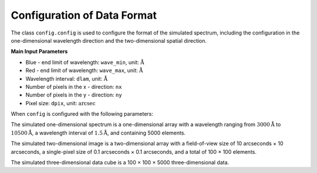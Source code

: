 .. _simulation-data-format-configuration:

Configuration of Data Format
=======================================

The class ``config.config`` is used to configure the format of the simulated spectrum, 
including the configuration in the one-dimensional wavelength direction and the two-dimensional spatial direction.

**Main Input Parameters**

- Blue - end limit of wavelength: ``wave_min``, unit: :math:`\mathring{\text{A}}`
- Red - end limit of wavelength: ``wave_max``, unit: :math:`\mathring{\text{A}}`
- Wavelength interval: ``dlam``, unit: :math:`\mathring{\text{A}}`
- Number of pixels in the x - direction: ``nx``
- Number of pixels in the y - direction: ``ny``
- Pixel size: ``dpix``, unit: :math:`\text{arcsec}`

When ``config`` is configured with the following parameters:

.. code - block:: python

    from gehong import config
    config = config.config(wave_min = 3000, wave_max = 10500, dlam = 1.5, nx = 100, ny = 100, dpix = 0.1)

The simulated one-dimensional spectrum is a one-dimensional array with a wavelength ranging 
from :math:`3000\mathring{\text{A}}` to :math:`10500\mathring{\text{A}}`, a wavelength interval 
of :math:`1.5\mathring{\text{A}}`, and containing 5000 elements. 

The simulated two-dimensional image is a two-dimensional array with a field-of-view size 
of 10 arcseconds × 10 arcseconds, a single-pixel size of 0.1 arcseconds × 0.1 arcseconds, 
and a total of 100 × 100 elements. 

The simulated three-dimensional data cube is a 100 × 100 × 5000 three-dimensional data.